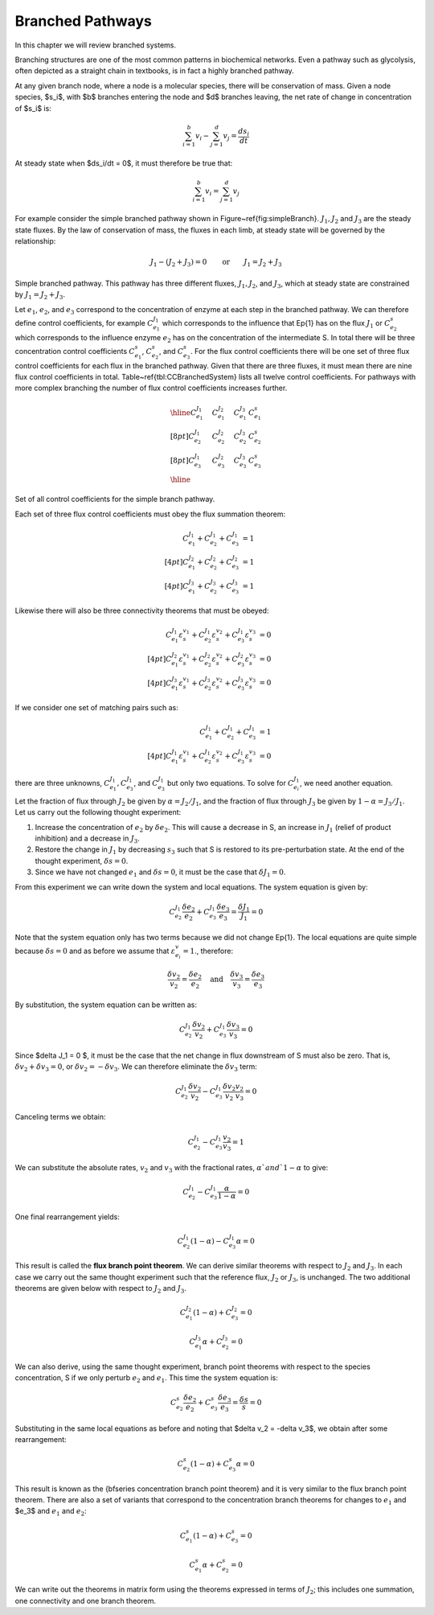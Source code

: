 .. default-role:: math 

Branched Pathways
=================

In this chapter we will review branched systems. 

Branching structures are one of the most common patterns in biochemical networks. Even a pathway such as glycolysis, often depicted as a straight chain in textbooks, is in fact a highly branched pathway.

At any given branch node, where a node is a molecular species, there will be conservation of mass. Given a node species, $s_i$, with $b$ branches entering the node and $d$ branches leaving, the net rate of change in concentration of $s_i$ is:

.. math:: \sum_{i=1}^b v_i - \sum_{j=1}^d v_j = \frac{ds_i}{dt}

At steady state when $ds_i/dt = 0$, it must therefore be true that:

.. math:: \sum_{i=1}^b v_i = \sum_{j=1}^d v_j

For example consider the simple branched pathway shown in Figure~\ref{fig:simpleBranch}. `J_1, J_2` and `J_3` are the steady state fluxes. By the law of
conservation of mass, the fluxes in each limb, at steady state will be governed by the relationship:

.. math:: J_1 - (J_2 + J_3) = 0 \qquad\text{or}\qquad J_1 = J_2 + J_3  


.. tikz:: [>=latex, node distance=3cm]
   \node (S0) {};
   \node [right of = S0] (S1) {\Large S};
   \node [above right of = S1] (S2) {};
   \node [below right of = S1] (S3) {};
   \draw [->,line width=2.5pt,blue] (S0) -- node[above, black] {$J_1$} (S1);
   \draw [->,line width=2.5pt,blue] (S1) -- node[above left, black] {$J_2$} (S2);
   \draw [->,line width=2.5pt,blue] (S1) -- node[below left, black] {$J_3$} (S3);

Simple branched pathway. This pathway has three different fluxes, `J_1, J_2`, and `J_3`, which at steady state are constrained by `J_1 = J_2 + J_3`.

Let `e_1`, `e_2`, and `e_3` correspond to the concentration of enzyme at each step in the branched pathway. We can therefore define control coefficients, 
for example `C^{J_1}_{e_1}` which corresponds to the influence that \Ep{1} has on the flux `J_1` or `C^s_{e_2}` which corresponds to the influence enzyme `e_2` 
has on the concentration of the intermediate S. In total there will be three concentration control coefficients `C^s_{e_1}`, `C^s_{e_2}`, and `C^s_{e_3}`. For 
the flux control coefficients there will be one set of three flux control coefficients for each flux in the branched pathway. Given that there are three fluxes, 
it must mean there are nine flux control coefficients in total. Table~\ref{tbl:CCBranchedSystem} lists all twelve control coefficients. For pathways with more 
complex branching the number of flux control coefficients increases further.


.. math::

   \begin{array}{llll} \hline
    C^{J_1}_{e_1}\quad & C^{J_2}_{e_1}\quad & C^{J_3}_{e_1}$ & C^{s}_{e_1} \\[8pt]
    C^{J_1}_{e_2} & C^{J_2}_{e_2}$ & $C^{J_3}_{e_2} & C^{s}_{e_2} \\[8pt]
    C^{J_1}_{e_3} & C^{J_2}_{e_3}$ & $C^{J_3}_{e_3} & C^{s}_{e_3} \\ \hline
   \end{array}

Set of all control coefficients for the simple branch pathway.

Each set of three flux control coefficients must obey the flux summation theorem:

.. math::
   \begin{align*}
   C^{J_1}_{e_1} + C^{J_1}_{e_2} + C^{J_1}_{e_3} &= 1\\[4pt]
   C^{J_2}_{e_1} + C^{J_2}_{e_2} + C^{J_2}_{e_3} &= 1 \\[4pt]
   C^{J_3}_{e_1} + C^{J_3}_{e_2} + C^{J_3}_{e_3} &= 1
   \end{align*}

Likewise there will also be three connectivity theorems that must be obeyed:

.. math::
   \begin{align*}
   C^{J_1}_{e_1} \varepsilon^{v_1}_s + C^{J_1}_{e_2} \varepsilon^{v_2}_s + C^{J_1}_{e_3} \varepsilon^{v_3}_s  &= 0 \\[4pt]
   C^{J_2}_{e_1} \varepsilon^{v_1}_s + C^{J_2}_{e_2} \varepsilon^{v_2}_s + C^{J_2}_{e_3} \varepsilon^{v_3}_s  &= 0 \\[4pt]
   C^{J_3}_{e_1} \varepsilon^{v_1}_s + C^{J_3}_{e_2} \varepsilon^{v_2}_s + C^{J_3}_{e_3} \varepsilon^{v_3}_s  &= 0
   \end{align*}

If we consider one set of matching pairs such as:

.. math::
   \begin{align*}
   C^{J_1}_{e_1} + C^{J_1}_{e_2} + C^{J_1}_{e_3} &= 1\\[4pt]
   C^{J_1}_{e_1} \varepsilon^{v_1}_s + C^{J_1}_{e_2} \varepsilon^{v_2}_s + C^{J_1}_{e_3} \varepsilon^{v_3}_s  &= 0
   \end{align*}

there are three unknowns, `C^{J_1}_{e_1}, C^{J_1}_{e_3}`, and `C^{J_1}_{e_3}` but only two equations. To solve for `C^{J_1}_{e_i}`, we need another equation.

Let the fraction of flux through `J_2` be given by `\alpha = J_2/J_1`, and the fraction of flux through `J_3` be given by `1 - \alpha = J_3/J_1`. Let us carry out the following thought experiment:


1. Increase the concentration of `e_2` by `\delta e_2`. This will cause a decrease in S, an increase in `J_1` (relief of product inhibition) and a decrease in `J_3`.

2. Restore the change in `J_1` by decreasing `s_3` such that S is restored to its pre-perturbation state. At the end of the thought experiment, `\delta s = 0`.

3. Since we have not changed `e_1` and `\delta s = 0`, it must be the case that `\delta J_1 = 0`.

From this experiment we can write down the system and local equations. The system equation is given by:

.. math:: C^{J_1}_{e_2} \frac{\delta e_2}{e_2} + C^{J_1}_{e_3} \frac{\delta e_3}{e_3} = \frac{\delta J_1}{J_1}  = 0

Note that the system equation only has two terms because we did not change \Ep{1}. The local equations are quite simple because `\delta s = 0` and as before we assume that `\varepsilon^v_{e_i} = 1`., therefore:

.. math:: \frac{\delta v_2}{v_2} = \frac{\delta e_2}{e_2} \quad\text{and}\quad \frac{\delta v_3}{v_3} = \frac{\delta e_3}{e_3} 

By substitution, the system equation can be written as:

.. math:: C^{J_1}_{e_2} \frac{\delta v_2}{v_2} + C^{J_1}_{e_3} \frac{\delta v_3}{v_3} = 0 

Since $\delta J_1 = 0 $, it must be the case that the net change in flux downstream of S must also be zero. That is, `\delta v_2 + \delta v_3 = 0`, or `\delta v_2 = -\delta v_3`. We 
can therefore eliminate the `\delta v_3` term:

.. math:: C^{J_1}_{e_2} \frac{\delta v_2}{v_2} - C^{J_1}_{e_3} \frac{\delta v_2}{v_2} \frac{v_2}{v_3} = 0 

Canceling terms we obtain:

.. math:: C^{J_1}_{e_2}  - C^{J_1}_{e_3}  \frac{v_2}{v_3} = 1 

We can substitute the absolute rates, `v_2` and `v_3` with the fractional rates, `\alpha ` and `1-\alpha` to give:

.. math:: C^{J_1}_{e_2}  - C^{J_1}_{e_3}  \frac{\alpha}{1-\alpha} = 0 

One final rearrangement yields:

.. math:: C^{J_1}_{e_2} (1-\alpha)  - C^{J_1}_{e_3}  \alpha = 0 

This result is called the **flux branch point theorem**. We can derive similar theorems with respect to `J_2` and `J_3`. In each case we carry out 
the same thought experiment such that the reference flux, `J_2` or `J_3`, is unchanged. The two additional theorems are given below with respect to `J_2` and `J_3`.

.. math::  C^{J_2}_{e_1} (1 - \alpha) + C^{J_2}_{e_3} = 0 

.. math:: C^{J_3}_{e_1} \alpha + C^{J_3}_{e_2} = 0 

We can also derive, using the same thought experiment, branch point theorems with respect to the species concentration, S if we only perturb `e_2` and `e_1`. This time the system equation is:

.. math:: C^{s}_{e_2} \frac{\delta e_2}{e_2} + C^{s}_{e_3} \frac{\delta e_3}{e_3} = \frac{\delta s}{s}  = 0

Substituting in the same local equations as before and noting that $\delta v_2 = -\delta v_3$, we obtain after some rearrangement:

.. math:: C^s_{e_2} (1 - \alpha) + C^s_{e_3} \alpha = 0 

This result is known as the {\bfseries concentration branch point theorem} and it is very similar to the flux branch point theorem. There are also a set of variants that correspond 
to the concentration branch theorems for changes to `e_1` and $e_3$ and `e_1` and `e_2`:

.. math:: C^s_{e_1} (1 - \alpha) + C^{s}_{e_3} = 0 

.. math::  C^s_{e_1} \alpha + C^s_{e_2} = 0 

We can write out the theorems in matrix form using the theorems expressed in terms of `J_2`; this includes one summation, one connectivity and one branch theorem.





